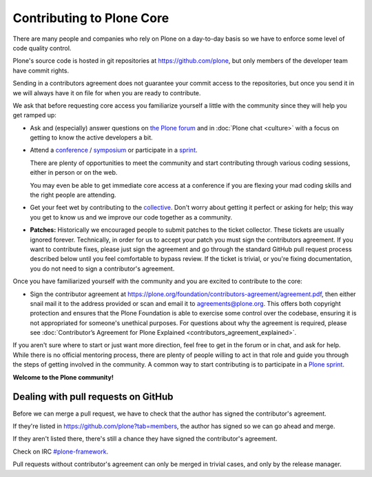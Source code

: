 .. -*- coding: utf-8 -*-

==========================
Contributing to Plone Core
==========================

There are many people and companies who rely on Plone on a day-to-day basis so we have to enforce some level of code quality control.

Plone's source code is hosted in git repositories at  https://github.com/plone, but only members of the developer team have commit rights.

Sending in a contributors agreement does not guarantee your commit access to the repositories,
but once you send it in we will always have it on file for when you are ready to contribute.

We ask that before requesting core access you familiarize yourself a little with the community since they will help you get ramped up:

* Ask and (especially) answer questions on `the Plone forum <https://community.plone.org/>`_ and in :doc:`Plone chat <culture>` with a focus on getting to know the active developers a bit.

* Attend a `conference <https://plone.org/events/conferences>`_ / `symposium <http://plone.org/events/regional>`_ or participate in a `sprint <https://plone.org/events/sprints>`_.

  There are plenty of opportunities to meet the community and start contributing through various coding sessions,
  either in person or on the web.

  You may even be able to get immediate core access at a conference if you are flexing your mad coding skills and the right people are attending.

* Get your feet wet by contributing to the `collective <https://collective.github.com/>`_.
  Don't worry about getting it perfect or asking for help;
  this way you get to know us and we improve our code together as a community.

* **Patches:** Historically we encouraged people to submit patches to the ticket collector.
  These tickets are usually ignored forever.
  Technically,
  in order for us to accept your patch you must sign the contributors agreement.
  If you want to contribute fixes,
  please just sign the agreement and go through the standard GitHub pull request process described below until you feel comfortable to bypass review.
  If the ticket is trivial,
  or you're fixing documentation,
  you do not need to sign a contributor's agreement.

Once you have familiarized yourself with the community and you are excited to contribute to the core:

* Sign the contributor agreement at https://plone.org/foundation/contributors-agreement/agreement.pdf,
  then either snail mail it to the address provided or scan and email it to agreements@plone.org.
  This offers both copyright protection and ensures that the Plone Foundation is able to exercise some control over the codebase,
  ensuring it is not appropriated for someone's unethical purposes.
  For questions about why the agreement is required,
  please see :doc:`Contributor’s Agreement for Plone Explained <contributors_agreement_explained>`.

If you aren't sure where to start or just want more direction, feel free to get in the forum or in chat, 
and ask for help.
While there is no official mentoring process, there are plenty of people willing to act in that role and
guide you through the steps of getting involved in the community.
A common way to start contributing is to participate in a `Plone sprint <ttps://plone.org/events/sprints>`_.


**Welcome to the Plone community!**


Dealing with pull requests on GitHub
====================================

Before we can merge a pull request, we have to check that the author has signed the contributor's agreement.

If they're listed in https://github.com/plone?tab=members, the author has signed so we can go ahead and merge.

If they aren't listed there, there's still a chance they have signed the contributor's agreement.

Check on IRC `#plone-framework <http://webchat.freenode.net?channels=plone-framework>`_.

Pull requests without contributor's agreement can only be merged in trivial cases,
and only by the release manager.

